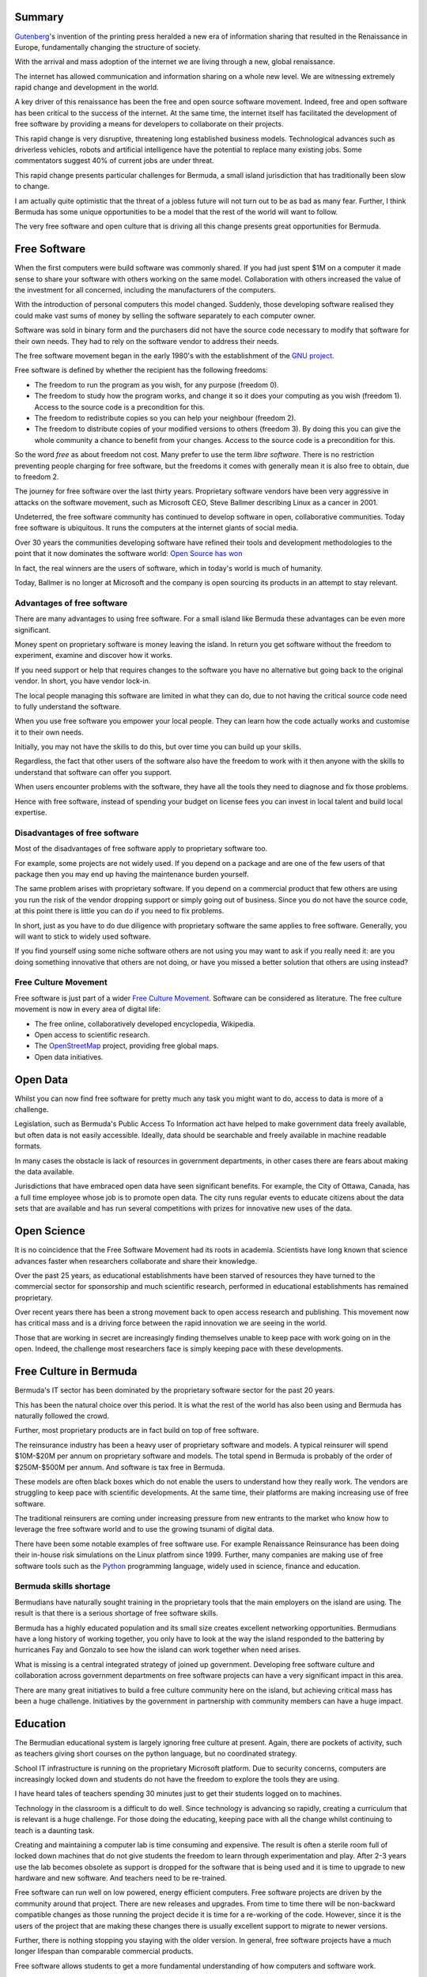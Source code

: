 .. title: Opportunities for Bermuda in the 21st Century
.. slug: opportunities-for-bermuda-in-the-21st-century
.. date: 2015-06-14 14:24:50 UTC
.. tags: 
.. category: 
.. link: 
.. description: 
.. type: text

Summary
=======

`Gutenberg`_'s invention of the printing press heralded a new era of
information sharing that resulted in the Renaissance in Europe,
fundamentally changing the structure of society.

With the arrival and mass adoption of the internet we are living
through a new, global renaissance.

The internet has allowed communication and information sharing on a
whole new level.  We are witnessing extremely rapid change and
development in the world.

A key driver of this renaissance has been the free and open source
software movement.  Indeed, free and open software has been critical
to the success of the internet.  At the same time, the internet itself
has facilitated the development of free software by providing a means
for developers to collaborate on their projects.

This rapid change is very disruptive, threatening long established
business models.  Technological advances such as driverless vehicles,
robots and artificial intelligence have the potential to replace many
existing jobs.  Some commentators suggest 40% of current jobs are
under threat.

This rapid change presents particular challenges for Bermuda, a small
island jurisdiction that has traditionally been slow to change.

I am actually quite optimistic that the threat of a jobless future will
not turn out to be as bad as many fear.  Further, I think Bermuda has
some unique opportunities to be a model that the rest of the world will
want to follow.

The very free software and open culture that is driving all this
change presents great opportunities for Bermuda.


Free Software
=============

When the first computers were build software was commonly shared.
If you had just spent $1M on a computer it made sense to share your
software with others working on the same model.  Collaboration with
others increased the value of the investment for all concerned,
including the manufacturers of the computers.

With the introduction of personal computers this model changed.
Suddenly, those developing software realised they could make vast sums
of money by selling the software separately to each computer owner.

Software was sold in binary form and the purchasers did not have the
source code necessary to modify that software for their own needs.
They had to rely on the software vendor to address their needs.

The free software movement began in the early 1980's with the
establishment of the `GNU project`_.

Free software is defined by whether the recipient has the following
freedoms:

* The freedom to run the program as you wish, for any purpose (freedom 0).

* The freedom to study how the program works, and change it so it does
  your computing as you wish (freedom 1). Access to the source code is
  a precondition for this.

* The freedom to redistribute copies so you can help your neighbour (freedom 2).

* The freedom to distribute copies of your modified versions to others
  (freedom 3). By doing this you can give the whole community a chance
  to benefit from your changes. Access to the source code is a
  precondition for this.

So the word *free* as about freedom not cost.  Many prefer to use the
term *libre software*.  There is no restriction preventing people
charging for free software, but the freedoms it comes with generally
mean it is also free to obtain, due to freedom 2.

The journey for free software over the last thirty years.  Proprietary
software vendors have been very aggressive in attacks on the software
movement, such as Microsoft CEO, Steve Ballmer describing Linux as a
cancer in 2001.

Undeterred, the free software community has continued to develop
software in open, collaborative communities.  Today free software is
ubiquitous.  It runs the computers at the internet giants of social
media.

Over 30 years the communities developing software have refined their
tools and development methodologies to the point that it now dominates
the software world: `Open Source has won`_

In fact, the real winners are the users of software, which in today's
world is much of humanity.

Today, Ballmer is no longer at Microsoft and the company is open
sourcing its products in an attempt to stay relevant.

Advantages of free software
---------------------------

There are many advantages to using free software.  For a small island
like Bermuda these advantages can be even more significant.

Money spent on proprietary software is money leaving the island.  In
return you get software without the freedom to experiment, examine and
discover how it works.

If you need support or help that requires changes to the software you
have no alternative but going back to the original vendor.  In short,
you have vendor lock-in.

The local people managing this software are limited in what they can
do, due to not having the critical source code need to fully
understand the software.

When you use free software you empower your local people.  They can
learn how the code actually works and customise it to their own needs.

Initially, you may not have the skills to do this, but over time you
can build up your skills. 

Regardless, the fact that other users of the software also have the
freedom to work with it then anyone with the skills to understand that
software can offer you support.

When users encounter problems with the software, they have all the
tools they need to diagnose and fix those problems.

Hence with free software, instead of spending your budget on license
fees you can invest in local talent and build local expertise.

Disadvantages of free software
------------------------------

Most of the disadvantages of free software apply to proprietary
software too.

For example, some projects are not widely used.  If you depend on a
package and are one of the few users of that package then you may end
up having the maintenance burden yourself.

The same problem arises with proprietary software.  If you depend on a
commercial product that few others are using you run the risk of the
vendor dropping support or simply going out of business.  Since you do
not have the source code, at this point there is little you can do if
you need to fix problems.

In short, just as you have to do due diligence with proprietary
software the same applies to free software.  Generally, you will want
to stick to widely used software.

If you find yourself using some niche software others are not using
you may want to ask if you really need it: are you doing something
innovative that others are not doing, or have you missed a better
solution that others are using instead?


Free Culture Movement
---------------------

Free software is just part of a wider `Free Culture Movement`_.
Software can be considered as literature.  The free culture movement
is now in every area of digital life:

* The free online, collaboratively developed encyclopedia, Wikipedia.

* Open access to scientific research.

* The `OpenStreetMap`_ project, providing free global maps.

* Open data initiatives.

Open Data
=========

Whilst you can now find free software for pretty much any task you
might want to do, access to data is more of a challenge.

Legislation, such as Bermuda's Public Access To Information act have
helped to make government data freely available, but often data is not
easily accessible.  Ideally, data should be searchable and freely
available in machine readable formats.

In many cases the obstacle is lack of resources in government
departments, in other cases there are fears about making the data
available. 

Jurisdictions that have embraced open data have seen significant
benefits.  For example, the City of Ottawa, Canada, has a full time
employee whose job is to promote open data.  The city runs regular
events to educate citizens about the data sets that are available and
has run several competitions with prizes for innovative new uses of
the data.

Open Science
============

It is no coincidence that the Free Software Movement had its roots in
academia.  Scientists have long known that science advances faster
when researchers collaborate and share their knowledge.

Over the past 25 years, as educational establishments have been
starved of resources they have turned to the commercial sector for
sponsorship and  much scientific research, performed in educational
establishments has remained proprietary.

Over recent years there has been a strong movement back to open access
research and publishing.  This movement now has critical mass and is a
driving force between the rapid innovation we are seeing in the world.

Those that are working in secret are increasingly finding themselves
unable to keep pace with work going on in the open.  Indeed, the
challenge most researchers face is simply keeping pace with these
developments. 

Free Culture in Bermuda
=======================

Bermuda's IT sector has been dominated by the proprietary software
sector for the past 20 years.

This has been the natural choice over this period.  It is what the
rest of the world has also been using and Bermuda has naturally
followed the crowd.

Further, most proprietary products are in fact build on top of free
software. 

The reinsurance industry has been a heavy user of proprietary software
and models.  A typical reinsurer will spend $10M-$20M per annum on
proprietary software and models.  The total spend in Bermuda is
probably of the order of $250M-$500M per annum.  And software is tax
free in Bermuda.

These models are often black boxes which do not enable the users to
understand how they really work.  The vendors are struggling to keep
pace with scientific developments.  At the same time, their platforms
are making increasing use of free software. 

The traditional reinsurers are coming under increasing pressure from new
entrants to the market who know how to leverage the free software
world and to use the growing tsunami of digital data.

There have been some notable examples of free software use.  For
example Renaissance Reinsurance has been doing their in-house risk
simulations on the Linux platfrom since 1999.  Further, many companies
are making use of free software tools such as the `Python`_
programming language, widely used in science, finance and education.

Bermuda skills shortage
-----------------------

Bermudians have naturally sought training in the proprietary tools
that the main employers on the island are using.  The result is that
there is a serious shortage of free software skills.

Bermuda has a highly educated population and its small size creates
excellent networking opportunities.  Bermudians have a long history of
working together, you only have to look at the way the island
responded to the battering by hurricanes Fay and Gonzalo to see how
the island can work together when need arises.

What is missing is a central integrated strategy of joined up
government.  Developing free software culture and collaboration across
government departments on free software projects can have a very
significant impact in this area.

There are many great initiatives to build a free culture community
here on the island, but achieving critical mass has been a huge
challenge.  Initiatives by the government in partnership with
community members can have a huge impact.

Education
=========

The Bermudian educational system is largely ignoring free culture at
present.  Again, there are pockets of activity, such as teachers
giving short courses on the python language, but no coordinated
strategy.

School IT infrastructure is running on the proprietary Microsoft
platform.  Due to security concerns, computers are increasingly locked
down and students do not have the freedom to explore the tools they
are using.

I have heard tales of teachers spending 30 minutes just to get their
students logged on to machines.

Technology in the classroom is a difficult to do well.  Since technology
is advancing so rapidly, creating a curriculum that is relevant is a
huge challenge.  For those doing the educating, keeping pace with all
the change whilst continuing to teach is a daunting task.

Creating and maintaining a computer lab is time consuming and
expensive.  The result is often a sterile room full of locked down
machines that do not give students the freedom to learn through
experimentation and play.  After 2-3 years use the lab becomes
obsolete as support is dropped for the software that is being used and
it is time to upgrade to new hardware and new software.  And teachers
need to be re-trained.

Free software can run well on low powered, energy efficient
computers.  Free software projects are driven by the community around
that project.  There are new releases and upgrades.  From time to time
there will be non-backward compatible changes as those running the
project decide it is time for a re-working of the code.  However,
since it is the users of the project that are making these changes
there is usually excellent support to migrate to newer versions.

Further, there is nothing stopping you staying with the older
version.  In general, free software projects have a much longer
lifespan than comparable commercial products.

Free software allows students to get a more fundamental understanding
of how computers and software work.

Educators at Cambridge university, were concerned that a new generation of
students, growing up in the internet age, nonetheless had a very poor
understanding of how computers actually work.  

To address this the `Raspberry Pi`_ project was started.  The aim was
to create a cheap, low power, computer that students could use to
learn the workings of a computer. The aim was to create something like
the `BBC micro`_ computer kit that my generation grew up with.

The raspberry pi allows students to attach a whole manner of sensors,
cameras, LED's and motors and write simple software to interact with
them.  It allows the students to learn through experimentation and the
projects they pursue are only limited by their imagination.


Bermuda College
---------------

Bermuda College could be a focus of free software education in
Bermuda.  An excellent example to follow would be the `MAGIC`_ centre
at the Rochester Institute of Technology.

MAGIC stands for Media, Arts, Games, Interactivity and Computing.
They offer a minor in open source.  Students are introduced to the
open source world and shown how to find free software projects that
interest them and how to become involved.

I met a number of the students at this year's `PyCon`_ in Montreal,
Canada, as well as the programme leader, Stephen Jacobs.  He was open
to the possibility of working with Bermuda College and even setting up
mentoring relationships between his students and those at Bermuda
College.

If Bermuda College can build up a thriving free software and free
culture programme it could help turn Bermuda into a thriving centre
for free software development.

Schools
-------

As noted above, use of technology in schools is difficult to do well.

A particular challenge is training the educators.  In many cases the
key is simply to create spaces where the children can play and
experiment with technology.

There are teachers in the Bermuda schools with interest in
technology and free software.  It would be good to identify these
teachers and create opportunities for them to share their experiences
with each other and work on projects together.

Accessibility
-------------

Technology and software can be of considerable assistance to students
with special needs.  Unfortunately, the technology is often very
expensive.

Free software has a role to play here to. `Accessibility`_ tools are
included out of the box, rather than as expensive add-ons.  Being able
to install these assistive tools on as many computers as you like with
zero license key costs, not to mention not having to manage license
keys, ensures that they are more widely available and allow those with
special learning needs to work with the same machines as other
students.

Whilst some tools are not as feature rich as the commercial
alternatives many are good enough.  Further, since it is free
software, you can always spend the money you would have spent on
license fees to pay a local developer to adapt the software to your
needs. 

Government
==========

The Bermuda government is currently running largely on proprietary
software.

In 2002 the `City of Munich`_ embarked on a project to move its
computers to the linux platform.  It is an excellent project to study
for any jurisdiction that is considering a similar move.

Munich has had considerable financial savings as a result of the move
and will realise even greater savings in the future.

In 2015, this sort of migration is much easier to do and many of the
problems that Munich experienced have now been solved.

The main challenge for Bermuda would be in getting government IT
workers comfortable with the new technologies.

Change can be very stressful and threatening to those working in IT.
It takes years to develop skills and become productive.  New
environments often mean these skills are no longer relevant.

Further, it is important to remember that IT managers in the past made
the best decisions they could based on the technology environment at
the time.  A change of course should not be seen as a criticism of
these decisions, rather a recognition of the changes in the wider IT
world and the need for Bermuda to adapt in order to be able to take
advantage of all that free software can offer.

As in education, the key is to identify people in the government with
an interest in collaborative development and free software.  This can
be a powerful way to increase collaboration between government
departments.

Governments everywhere are starved of resources.  Working with peers
in other branches of government helps spread knowledge and creates
greater consistency across government.


Free software community
=======================

Many government and educational free software projects have their
roots in the informal communities of free software enthusiasts.

Often these enthusiasts are wary of bureaucratic control, believing
their projects should be driven by the interests of those contributing
to the projects rather than external interests.

At the same time, there are many government and education focussed
projects where the contributors are only too pleased to help their
local educators to take advantage of these projects.

The education system cannot hope to foster this sort of community all
on its own, rather it should endeavour to work with enthusiasts in the
wider community.

Educational establishments can help work with the community by
providing meeting rooms, hacker spaces, internet connections and
infrastructure to host projects.  

Re-training the Bermuda workforce
=================================

Raising awareness of free culture is a key to getting more people
involved.  Once free software community gets to a critical mass it
becomes self-sustaining, running regular meets and events where others
can be introduced to the subject.

If we can create spaces around the island where anyone with free time
can come to learn about this wonderful world of free culture then we
will have a powerful way to introduce these new skills to the Bermuda
work force.


The Python Community
====================

The `Python`_ programming language is a particularly good fit to the
Bermuda environment.

Python is one of the easier languages to learn, is very well designed
and heavily used within education, science and finance.

Python has a vibrant, global, community which is vast, diverse and
aiming to grow.

Traditionally, technology communities have lacked diversity, being
heavily dominated by white, middle class males.

The Python community has recognised this and been working very hard to
address the lack of diversity.  In particular, it has made itself more
accessible to women.

I believe the Python Software Foundation would be very supportive to
any initiatives here in Bermuda to introduce python to black
Bermudians.

However, a first step in this direction is to build up our own local
community.   Organising a small PyCon conference over the winter
months would be an excellent start.

If we can establish a regular conference then I am sure there will be
many overseas `pythonistas`_ only too happy to come to Bermuda to
share their knowledge and skills and help us on this journey.

Reinsurance Industry
====================

The reinsurance industry is under strain at present.  New entrants to
the market, a flood of new capital from hedge and pension funds, new
insurance linked securities are all pushing down premiums.

Companies are trying to cut costs through mergers.

The Bermuda reinsurers are all very much proprietary, Microsoft
shops.  However, they are making increasing use of free software.

Many companies have python in their toolbox and have been using it for
many years.  At least one reinsurer has been doing its in-house risk
simulations on Linux since 1999.

Others are starting to realise they need to be able to leverage free
software and open data, but are very short of employees with the
necessary skills and experience.  Further, migrating from legacy
systems on proprietary platforms presents severe challenges.  Again,
there may well be considerable resistance from IT staff and senior
management whose careers spanned the proprietary software era.

The larger companies also have offices in London, Zurich and Dublin.
All these cities have vibrant free software communities.

Tax regimes still make Bermuda an attractive location, but relying on
this alone to keep companies here is a risky strategy.

If Bermuda can build a vibrant free software culture and community,
focussing on education, science, environmentalism and finance then it
will be a very attractive place to do business.  Free software skill
are in high demand world-wide.

Further, even if existing companies wither and die, there may be a new
generation of start ups, without the burden of legacy systems.   

Environmental Research
======================

Environmentalist interests are highly aligned with those of the
reinsurance industry.  Both are concerned with modelling the impact of
human activity on natural hazards such as hurricane and earthquake.

Models to evaluate insurance risk can also be useful in assessing
environmental impact of climate strategies.

Bermuda is a delicate island ecosystem with a strong interest in
understanding the impacts of climate change.  But, as a small island
the onus is on Bermudians to study their own environment and collect
data to understand how it is changing.

Free culture creates the opportunity to collaborate with those doing
similar work in other small island communities and will likely be
critical to ensuring Bermudian interests are addressed.


Sustainability
==============

As an isolated island community, sustainability was critical to
Bermudian's survival for hundreds of years.  As communications have
improved it has depended more on trade and has become much less
sustainable.

There are many opportunities to redress the balance.  Perhaps, with
robots and algorithms freeing up time people will devote more of their
time to their local communities.

Renewable energy
----------------

Bermuda has very high energy costs whilst having an abundant supply of
renewable energy: solar, wind and wave.

Solar is very active on the island, but will present challenges for
BELCO and residents alike.

As more homeowners install solar panels BELCO will be faced with
maintaining the same grid with less income.  At current levels of
adoption there is little problem.

As adoption increases, this will likely increase costs for the most
vulnerable on the island who can afford the costs of installing solar
panels.


Societal change
---------------

The move to free software is reducing business costs and increasing
collaboration amongst organisations.

Free software gives its users the power to experiment with that
software, to scratch an itch, to investigate an idea.  It is greatly
empowering.

Whereas in the past you might have had to spend thousands of dollars
to obtain the tools to investigate an idea, now those tools are freely
available.

With the accompanying data tsunami individuals are further empowered
to explore their ideas.

Raising awareness of free software and creating understanding of how
it empowers individuals is critical to creating societal change,
creating greater community cohesion and sustainability.

Public Transport
================

Free software and open data have made significant contributions to
public transport.

Cities that have opened up GPS data giving current locations of public
transport fleets have seen increased usage.  Further, with better data
collected on usage they have been able to optimise timetables and
reduce costs.

Computer models can also be developed to evaluate the benefits of new
transport strategies.

Transport is critical to the visitor experience here in Bermuda.  

Tourism
=======

Most free large free software projects have vibrant communities.
Whilst the development methods and tools support work that is
scattered across the globe most projects find conferences, coding
sprints and educational gatherings give their projects a considerable
boost. 

If we can develop free culture community here in Bermuda then members
of those communities will want to come here to work with us.

Although Bermuda is an expensive place to visit it can be made more
affordable.  Flights to the island are no more expensive than flights
across North America.  There are many properties available for short
term rental.

Further, winter is a natural time for such conferences.  When it
is -25C on the east coast, +20C in Bermuda is a very attractive
option.

As an example, the annual Python conference, this year held in
Montreal, attracted 3000 free software enthusiasts to the city.

Sport
=====

Sport is an important part of Bermudian life.  The sports clubs are
yet another location where free culture can be introduced to
Bermudians.

For example, the `German soccer team`_'s success in the last World Cup
was in part due to the team of data scientists that they had analysing
game data.

The Bermuda national soccer team is enjoying success in its World Cup
qualifying campaign.  It would be good to build on this success by
introducing data analysis to the Bermuda game, working with free
software and home grown technology to enable Bermudians to learn about
this technology whilst enjoying the sport and helping Bermudians
succeed on the world stage.

America's Cup
-------------

The America's Cup is a technology feast.  The main sponsor of the
defending Team USA is Oracle.

Oracle is another hugely successful `proprietary software`_ company
that has had a complex and not always friendly relationship with the
free software world.  Like Microsoft, it is trying to adapt to the new
world.  Interestingly, Oracle is sponsoring a `raspberry pi weather
station`_ project for schools.

The America's Cup is an opportunity to showcase the island to all
those that will visit as a result of the sailing.

Further, it gives an opportunity to teach our students about
technology.  We can have students build model boats, guided by
software they have written for a raspberry pi, powered by a small
solar panel.  Imagine something along the lines of a Non-Mariners race
for model boats.

The America's Cup Committee has a huge challenge to build all the
infrastructure in time for the event.

If we can foster free culture community here in Bermuda then the
America's Cup can act as a focus for community projects.

The free software community can work with the organisers to build IT
infrastructure fit for the 21st century.  Infrastructure which will be
an asset to the island long after the yaughts have gone.


Privacy and information security
================================

Information security, or *cyber security* as it is more popularly
known has been very much in the news of late.

It is now quite clear that securing data on computers against a
determined attacker is a close to impossible task with current
technology.

Every day we hear stories of massive leaks of very personal data, such
as this `breach`_ at the Office of Personnel Management.

Bermudians have a much better and more nuanced appreciation of privacy
issues than those living in large cities.  Bermudians are acutely
aware of the importance of privacy and how to respect other people's
confidences.   

There is an opportunity here for Bermuda to do pioneering work on data
security and provide a safe haven for data, respecting people's
privacy.

These massive data breaches also demonstrate the costs associated with
gathering and storing large amounts of sensitive personal data and may
well further drive the move to open data.  Since the data will likely
leak out anyway, why not share it with everyone?

Information security and privacy concerns may slow down adoption of
new technologies due to a number of factors:

* public fears about loss of privacy
  
* concerns about security of devices
  
* locking down of computers in the workplace reducing efficiency.

As a small jurisdiction Bermuda can be a test environment for new,
innovative security strategies, building its own, internal, freely
accessible networks.

It should be noted, however, that currently data on corporate and
government computers in Bermuda is highly vulnerable to determined
attackers. 
  

Bitcoin and crypto-currencies
=============================

`Bitcoin`_ is an innovative payment system often referred to as a
crypto-currency.  It uses advanced cryptographic techniques to
authenticate transactions.

It has some characteristics in common with Paypal, although is
fundamentally different in a number of key respects.

It is a distributed system without a central authority.  Bitcoins are
awarded to users which offer computing resources for payment
processing work.

It is `becoming mainstream`_ and has the potential to be a hugely
disruptive technology.  It was the subject of one of the talks at last
year's Bermuda TEDx event.

Anyone can create a bitcoin wallet and then use it to make or receive
payments to others.

In the current Bermuda job market, with rising unemployment and
rising numbers of Bermudians requiring two or three minimum wage jobs
to keep their heads above water there are signs of an emerging barter
economy.  Bermudians are finding it is better use of their time to
help each other out than to take such jobs.

Bitcoin is a currency that allows individuals to trade on their
reputation in a global environment.

Free software provides Bermudians with the tools they require to offer
their services globally and bitcoin may well support this activity.

For example, a musician could host their digital music on a website
built using free software and accept donations in bitcoin.

Bermuda has much musical and artistic talent, raising awareness
globally can only help tourist numbers.

Conclusions
===========

The dramatic pace of technological and social change in the world is
creating stress and challenges across the globe.

Bermuda, as a small island community that has traditionally been slow
to change has unique challenges.

The very free culture movement that is driving much of this change is
largely untapped here in Bermuda.

This presents a massive opportunity for Bermuda to empower its
citizens by introducing them to this magical world of opportunity.


.. _Gutenberg: https://en.wikipedia.org/?title=Johannes_Gutenberg

.. _Luddite: https://en.wikipedia.org/wiki/Luddite

.. _Free Culture Movement: https://en.wikipedia.org/wiki/Free_culture_movement

.. _Linux is cancer: http://readwrite.com/2013/08/27/linux-turns-22-but-open-source-is-eternal


.. _Open Source has won: http://www.infoworld.com/article/2914643/open-source-software/rise-and-rise-of-open-source.html


.. _proprietary software: http://www.techrepublic.com/article/oracles-rising-open-source-problem/

.. _Bitcoin: https://en.wikipedia.org/wiki/Bitcoin

.. _becoming mainstream: https://bitcoinmagazine.com/19646/intel-joins-blockchain-technology-race-forms-special-research-group/

.. _Rochester Institute of Technology, MAGIC: http://magic.rit.edu/main/index.html

.. _MAGIC: `Rochester Institute of Technology, MAGIC`_

.. _Accessibility: http://opensource.com/life/15/5/accessibility-linux

.. _City of Munich: http://www.techrepublic.com/article/how-munich-rejected-steve-ballmer-and-kicked-microsoft-out-of-the-city/

.. _pythonistas: http://python.net/~goodger/projects/pycon/2007/idiomatic/handout.html

.. _German soccer team: http://www.datainnovation.org/2014/06/how-data-and-analytics-have-changed-the-beautiful-game/

.. _raspberry pi weather station: https://www.raspberrypi.org/school-weather-station-project/

.. _breach: http://www.wired.com/2015/06/opm-breach-security-privacy-debacle/

.. _GNU project: https://en.wikipedia.org/?title=GNU_Project

.. _OpenStreetMap: https://www.openstreetmap.org/#map=12/32.2947/-64.7829

.. _Python: https://python.org

.. _raspberry pi: https://raspberrypi.org

.. _BBC Micro: https://en.wikipedia.org/?title=BBC_Micro

.. _PyCon: https://us.pycon.org/2015/
